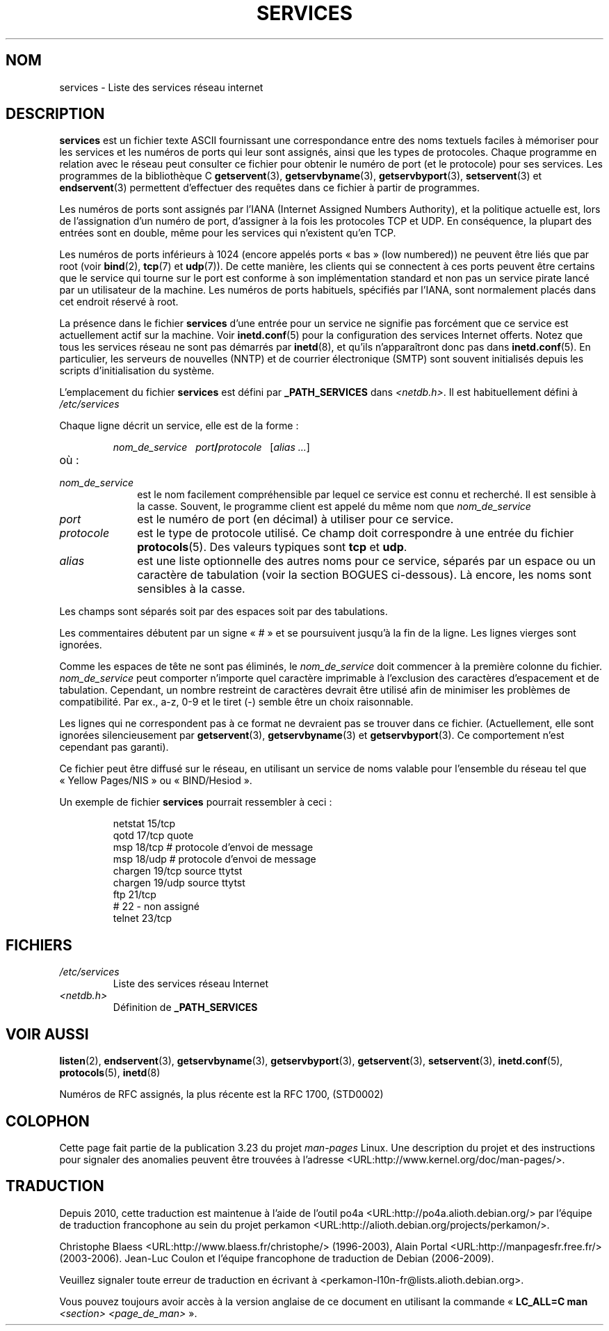 .\" Hey Emacs! This file is -*- nroff -*- source.
.\"
.\" This manpage is Copyright (C) 1996 Austin Donnelly <and1000@cam.ac.uk>,
.\" with additional material Copyright (c) 1995 Martin Schulze
.\"     <joey@infodrom.north.de>
.\"
.\" Permission is granted to make and distribute verbatim copies of this
.\" manual provided the copyright notice and this permission notice are
.\" preserved on all copies.
.\"
.\" Permission is granted to copy and distribute modified versions of this
.\" manual under the conditions for verbatim copying, provided that the
.\" entire resulting derived work is distributed under the terms of a
.\" permission notice identical to this one.
.\"
.\" Since the Linux kernel and libraries are constantly changing, this
.\" manual page may be incorrect or out-of-date.  The author(s) assume no
.\" responsibility for errors or omissions, or for damages resulting from
.\" the use of the information contained herein.  The author(s) may not
.\" have taken the same level of care in the production of this manual,
.\" which is licensed free of charge, as they might when working
.\" professionally.
.\"
.\" Formatted or processed versions of this manual, if unaccompanied by
.\" the source, must acknowledge the copyright and authors of this work.
.\"
.\"   This manpage was made by merging two independently written manpages,
.\"   one written by Martin Schulze (18 Oct 95), the other written by
.\"   Austin Donnelly, (9 Jan 96).
.\"
.\" Thu Jan 11 12:14:41 1996 Austin Donnelly  <and1000@cam.ac.uk>
.\"   * Merged two services(5) manpages
.\"
.\"*******************************************************************
.\"
.\" This file was generated with po4a. Translate the source file.
.\"
.\"*******************************************************************
.TH SERVICES 5 "23 septembre 2008" Linux "Manuel du programmeur Linux"
.SH NOM
services \- Liste des services réseau internet
.SH DESCRIPTION
\fBservices\fP est un fichier texte ASCII fournissant une correspondance entre
des noms textuels faciles à mémoriser pour les services et les numéros de
ports qui leur sont assignés, ainsi que les types de protocoles. Chaque
programme en relation avec le réseau peut consulter ce fichier pour obtenir
le numéro de port (et le protocole) pour ses services. Les programmes de la
bibliothèque C \fBgetservent\fP(3), \fBgetservbyname\fP(3), \fBgetservbyport\fP(3),
\fBsetservent\fP(3) et \fBendservent\fP(3) permettent d'effectuer des requêtes
dans ce fichier à partir de programmes.

Les numéros de ports sont assignés par l'IANA (Internet Assigned Numbers
Authority), et la politique actuelle est, lors de l'assignation d'un numéro
de port, d'assigner à la fois les protocoles TCP et UDP. En conséquence, la
plupart des entrées sont en double, même pour les services qui n'existent
qu'en TCP.

Les numéros de ports inférieurs à 1024 (encore appelés ports «\ bas\ » (low
numbered)) ne peuvent être liés que par root (voir \fBbind\fP(2), \fBtcp\fP(7) et
\fBudp\fP(7)). De cette manière, les clients qui se connectent à ces ports
peuvent être certains que le service qui tourne sur le port est conforme à
son implémentation standard et non pas un service pirate lancé par un
utilisateur de la machine. Les numéros de ports habituels, spécifiés par
l'IANA, sont normalement placés dans cet endroit réservé à root.

La présence dans le fichier \fBservices\fP d'une entrée pour un service ne
signifie pas forcément que ce service est actuellement actif sur la
machine. Voir \fBinetd.conf\fP(5) pour la configuration des services Internet
offerts. Notez que tous les services réseau ne sont pas démarrés par
\fBinetd\fP(8), et qu'ils n'apparaîtront donc pas dans \fBinetd.conf\fP(5). En
particulier, les serveurs de nouvelles (NNTP) et de courrier électronique
(SMTP) sont souvent initialisés depuis les scripts d'initialisation du
système.

L'emplacement du fichier \fBservices\fP est défini par \fB_PATH_SERVICES\fP dans
\fI<netdb.h>\fP. Il est habituellement défini à \fI/etc/services\fP

Chaque ligne décrit un service, elle est de la forme\ :
.IP
\fInom_de_service\ \ \ port\fP\fB/\fP\fIprotocole\ \ \ \fP[\fIalias ...\fP]
.TP 
où\ :
.TP  10
\fInom_de_service\fP
est le nom facilement compréhensible par lequel ce service est connu et
recherché. Il est sensible à la casse. Souvent, le programme client est
appelé du même nom que \fInom_de_service\fP
.TP 
\fIport\fP
est le numéro de port (en décimal) à utiliser pour ce service.
.TP 
\fIprotocole\fP
est le type de protocole utilisé. Ce champ doit correspondre à une entrée du
fichier \fBprotocols\fP(5). Des valeurs typiques sont \fBtcp\fP et \fBudp\fP.
.TP 
\fIalias\fP
est une liste optionnelle des autres noms pour ce service, séparés par un
espace ou un caractère de tabulation (voir la section BOGUES ci\-dessous). Là
encore, les noms sont sensibles à la casse.
.PP
Les champs sont séparés soit par des espaces soit par des tabulations.

Les commentaires débutent par un signe «\ #\ » et se poursuivent jusqu'à la
fin de la ligne. Les lignes vierges sont ignorées.

Comme les espaces de tête ne sont pas éliminés, le \fInom_de_service\fP doit
commencer à la première colonne du fichier. \fInom_de_service\fP peut comporter
n'importe quel caractère imprimable à l'exclusion des caractères
d'espacement et de tabulation. Cependant, un nombre restreint de caractères
devrait être utilisé afin de minimiser les problèmes de compatibilité. Par
ex., a\-z, 0\-9 et le tiret (\-) semble être un choix raisonnable.

Les lignes qui ne correspondent pas à ce format ne devraient pas se trouver
dans ce fichier. (Actuellement, elle sont ignorées silencieusement par
\fBgetservent\fP(3), \fBgetservbyname\fP(3) et \fBgetservbyport\fP(3). Ce
comportement n'est cependant pas garanti).

.\" The following is not true as at glibc 2.8 (a line with a comma is
.\" ignored by getservent()); it's not clear if/when it was ever true.
.\"   As a backwards compatibility feature, the slash (/) between the
.\"   .I port
.\"   number and
.\"   .I protocol
.\"   name can in fact be either a slash or a comma (,).
.\"   Use of the comma in
.\"   modern installations is deprecated.
.\"
Ce fichier peut être diffusé sur le réseau, en utilisant un service de noms
valable pour l'ensemble du réseau tel que «\ Yellow Pages/NIS\ » ou
«\ BIND/Hesiod\ ».

Un exemple de fichier \fBservices\fP pourrait ressembler à ceci\ :
.RS
.nf
.sp
.ta 3i
netstat         15/tcp
qotd            17/tcp          quote
msp             18/tcp          # protocole d'envoi de message
msp             18/udp          # protocole d'envoi de message
chargen         19/tcp          source ttytst
chargen         19/udp          source ttytst
ftp             21/tcp
# 22 \- non assigné
telnet          23/tcp
.fi
.RE
.SH FICHIERS
.TP 
\fI/etc/services\fP
Liste des services réseau Internet
.TP 
\fI<netdb.h>\fP
.\" .SH BUGS
.\" It's not clear when/if the following was ever true;
.\" it isn't true for glibc 2.8:
.\"    There is a maximum of 35 aliases, due to the way the
.\"    .BR getservent (3)
.\"    code is written.
.\"
.\" It's not clear when/if the following was ever true;
.\" it isn't true for glibc 2.8:
.\"    Lines longer than
.\"    .B BUFSIZ
.\"    (currently 1024) characters will be ignored by
.\"    .BR getservent (3),
.\"    .BR getservbyname (3),
.\"    and
.\"    .BR getservbyport (3).
.\"    However, this will also cause the next line to be mis-parsed.
Définition de \fB_PATH_SERVICES\fP
.SH "VOIR AUSSI"
\fBlisten\fP(2), \fBendservent\fP(3), \fBgetservbyname\fP(3), \fBgetservbyport\fP(3),
\fBgetservent\fP(3), \fBsetservent\fP(3), \fBinetd.conf\fP(5), \fBprotocols\fP(5),
\fBinetd\fP(8)

Numéros de RFC assignés, la plus récente est la RFC\ 1700, (STD0002)
.SH COLOPHON
Cette page fait partie de la publication 3.23 du projet \fIman\-pages\fP
Linux. Une description du projet et des instructions pour signaler des
anomalies peuvent être trouvées à l'adresse
<URL:http://www.kernel.org/doc/man\-pages/>.
.SH TRADUCTION
Depuis 2010, cette traduction est maintenue à l'aide de l'outil
po4a <URL:http://po4a.alioth.debian.org/> par l'équipe de
traduction francophone au sein du projet perkamon
<URL:http://alioth.debian.org/projects/perkamon/>.
.PP
Christophe Blaess <URL:http://www.blaess.fr/christophe/> (1996-2003),
Alain Portal <URL:http://manpagesfr.free.fr/> (2003-2006).
Jean\-Luc Coulon et l'équipe francophone de traduction
de Debian\ (2006-2009).
.PP
Veuillez signaler toute erreur de traduction en écrivant à
<perkamon\-l10n\-fr@lists.alioth.debian.org>.
.PP
Vous pouvez toujours avoir accès à la version anglaise de ce document en
utilisant la commande
«\ \fBLC_ALL=C\ man\fR \fI<section>\fR\ \fI<page_de_man>\fR\ ».
